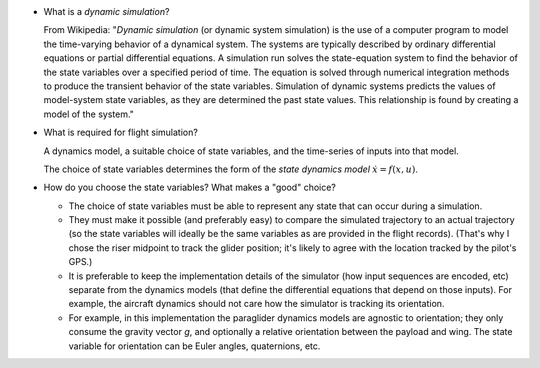 * What is a *dynamic simulation*?

  From Wikipedia: "*Dynamic simulation* (or dynamic system simulation) is the
  use of a computer program to model the time-varying behavior of a dynamical
  system. The systems are typically described by ordinary differential
  equations or partial differential equations. A simulation run solves the
  state-equation system to find the behavior of the state variables over
  a specified period of time. The equation is solved through numerical
  integration methods to produce the transient behavior of the state
  variables. Simulation of dynamic systems predicts the values of model-system
  state variables, as they are determined the past state values. This
  relationship is found by creating a model of the system."

* What is required for flight simulation?

  A dynamics model, a suitable choice of state variables, and the time-series
  of inputs into that model.

  The choice of state variables determines the form of the *state dynamics
  model* :math:`\dot{x} = f(x, u)`.


* How do you choose the state variables? What makes a "good" choice?

  * The choice of state variables must be able to represent any state that can
    occur during a simulation.

  * They must make it possible (and preferably easy) to compare the simulated
    trajectory to an actual trajectory (so the state variables will ideally be
    the same variables as are provided in the flight records). (That's why
    I chose the riser midpoint to track the glider position; it's likely to
    agree with the location tracked by the pilot's GPS.)

  * It is preferable to keep the implementation details of the simulator (how
    input sequences are encoded, etc) separate from the dynamics models (that
    define the differential equations that depend on those inputs). For
    example, the aircraft dynamics should not care how the simulator is
    tracking its orientation.

  * For example, in this implementation the paraglider dynamics models are
    agnostic to orientation; they only consume the gravity vector `g`, and
    optionally a relative orientation between the payload and wing. The state
    variable for orientation can be Euler angles, quaternions, etc.
